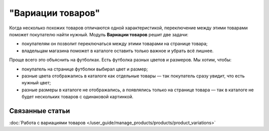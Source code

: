 ******************
"Вариации товаров"
******************

Когда несколько похожих товаров отличаются одной характеристикой, переключение между этими товарами поможет покупателю найти нужный. Модуль **Вариации товаров** решит две задачи:

* покупателям он позволит переключаться между этими товарами на странице товара;

* владельцам магазина поможет в каталоге оставить только важное и убрать всё лишнее.

Проще всего это объяснить на футболках. Есть футболка разных цветов и размеров. Мы хотим, чтобы:

* покупатель на странице футболки выбирал цвет и размер;

* разные цвета отображались в каталоге как отдельные товары — так покупатель сразу увидит, что есть нужный цвет;

* разные размеры в каталоге не отображались, а появлялись только на странице товара — так в каталоге не будет нескольких товаров с одинаковой картинкой.

.. fancybox:: img/variation_selection.png
    :alt: Переключение между вариациями товара работает на основе характеристик товара.

================
Связанные статьи
================

:doc:`Работа с вариациями товаров </user_guide/manage_products/products/product_variations>`

